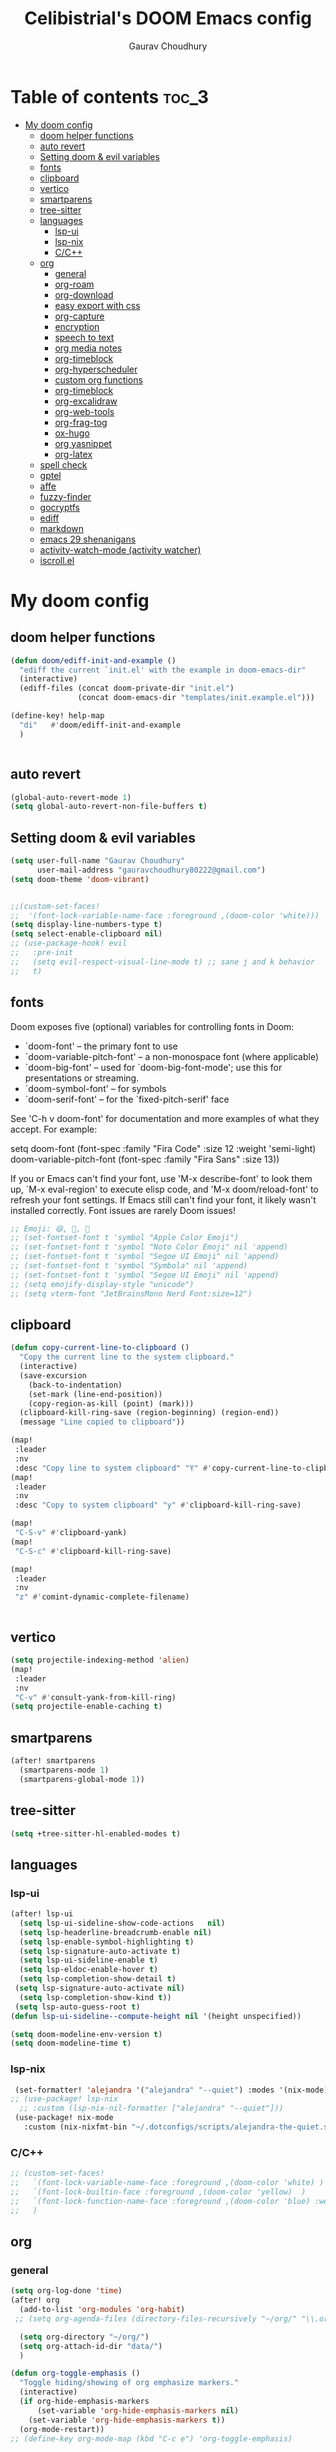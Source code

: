 # Created 2023-05-29 Mon 15:35
#+title: Celibistrial's DOOM Emacs config
#+AUTHOR: Gaurav Choudhury
#+property: header-args:emacs-lisp :tangle yes :cache yes :results silent :padline no
* Table of contents :toc_3:
- [[#my-doom-config][My doom config]]
  - [[#doom-helper-functions][doom helper functions]]
  - [[#auto-revert][auto revert]]
  - [[#setting-doom--evil-variables][Setting doom & evil variables]]
  - [[#fonts][fonts]]
  - [[#clipboard][clipboard]]
  - [[#vertico][vertico]]
  - [[#smartparens][smartparens]]
  - [[#tree-sitter][tree-sitter]]
  - [[#languages][languages]]
    - [[#lsp-ui][lsp-ui]]
    - [[#lsp-nix][lsp-nix]]
    - [[#cc][C/C++]]
  - [[#org][org]]
    - [[#general][general]]
    - [[#org-roam][org-roam]]
    - [[#org-download][org-download]]
    - [[#easy-export-with-css][easy export with css]]
    - [[#org-capture][org-capture]]
    - [[#encryption][encryption]]
    - [[#speech-to-text][speech to text]]
    - [[#org-media-notes][org media notes]]
    - [[#org-timeblock][org-timeblock]]
    - [[#org-hyperscheduler][org-hyperscheduler]]
    - [[#custom-org-functions][custom org functions]]
    - [[#org-timeblock-1][org-timeblock]]
    - [[#org-excalidraw][org-excalidraw]]
    - [[#org-web-tools][org-web-tools]]
    - [[#org-frag-tog][org-frag-tog]]
    - [[#ox-hugo][ox-hugo]]
    - [[#org-yasnippet][org yasnippet]]
    - [[#org-latex][org-latex]]
  - [[#spell-check][spell check]]
  - [[#gptel][gptel]]
  - [[#affe][affe]]
  - [[#fuzzy-finder][fuzzy-finder]]
  - [[#gocryptfs][gocryptfs]]
  - [[#ediff][ediff]]
  - [[#markdown][markdown]]
  - [[#emacs-29-shenanigans][emacs 29 shenanigans]]
  - [[#activity-watch-mode-activity-watcher][activity-watch-mode (activity watcher)]]
  - [[#iscrollel][iscroll.el]]

* My doom config
** doom helper functions
#+begin_src emacs-lisp
(defun doom/ediff-init-and-example ()
  "ediff the current `init.el' with the example in doom-emacs-dir"
  (interactive)
  (ediff-files (concat doom-private-dir "init.el")
               (concat doom-emacs-dir "templates/init.example.el")))

(define-key! help-map
  "di"   #'doom/ediff-init-and-example
  )


#+end_src
** auto revert
#+begin_src emacs-lisp
(global-auto-revert-mode 1)
(setq global-auto-revert-non-file-buffers t)
#+end_src
** Setting doom & evil variables
#+begin_src emacs-lisp
(setq user-full-name "Gaurav Choudhury"
      user-mail-address "gauravchoudhury80222@gmail.com")
(setq doom-theme 'doom-vibrant)


;;(custom-set-faces!
;;  '(font-lock-variable-name-face :foreground ,(doom-color 'white)))
(setq display-line-numbers-type t)
(setq select-enable-clipboard nil)
;; (use-package-hook! evil
;;   :pre-init
;;   (setq evil-respect-visual-line-mode t) ;; sane j and k behavior
;;   t)

#+end_src
** fonts
Doom exposes five (optional) variables for controlling fonts in Doom:

- `doom-font' -- the primary font to use
- `doom-variable-pitch-font' -- a non-monospace font (where applicable)
- `doom-big-font' -- used for `doom-big-font-mode'; use this for
  presentations or streaming.
- `doom-symbol-font' -- for symbols
- `doom-serif-font' -- for the `fixed-pitch-serif' face

See 'C-h v doom-font' for documentation and more examples of what they
accept. For example:

setq doom-font (font-spec :family "Fira Code" :size 12 :weight 'semi-light)
     doom-variable-pitch-font (font-spec :family "Fira Sans" :size 13))

If you or Emacs can't find your font, use 'M-x describe-font' to look them
up, `M-x eval-region' to execute elisp code, and 'M-x doom/reload-font' to
refresh your font settings. If Emacs still can't find your font, it likely
wasn't installed correctly. Font issues are rarely Doom issues!
#+begin_src emacs-lisp
;; Emoji: 😄, 🤦, 🏴󠁧󠁢󠁳󠁣󠁴󠁿
;; (set-fontset-font t 'symbol "Apple Color Emoji")
;; (set-fontset-font t 'symbol "Noto Color Emoji" nil 'append)
;; (set-fontset-font t 'symbol "Segoe UI Emoji" nil 'append)
;; (set-fontset-font t 'symbol "Symbola" nil 'append)
;; (set-fontset-font t 'symbol "Segoe UI Emoji" nil 'append)
;; (setq emojify-display-style "unicode")
;; (setq vterm-font "JetBrainsMono Nerd Font:size=12")

#+end_src
** clipboard
#+begin_src emacs-lisp
(defun copy-current-line-to-clipboard ()
  "Copy the current line to the system clipboard."
  (interactive)
  (save-excursion
    (back-to-indentation)
    (set-mark (line-end-position))
    (copy-region-as-kill (point) (mark)))
  (clipboard-kill-ring-save (region-beginning) (region-end))
  (message "Line copied to clipboard"))

(map!
 :leader
 :nv
 :desc "Copy line to system clipboard" "Y" #'copy-current-line-to-clipboard)
(map!
 :leader
 :nv
 :desc "Copy to system clipboard" "y" #'clipboard-kill-ring-save)

(map!
 "C-S-v" #'clipboard-yank)
(map!
 "C-S-c" #'clipboard-kill-ring-save)

(map!
 :leader
 :nv
 "z" #'comint-dynamic-complete-filename)


#+end_src
** vertico
#+begin_src emacs-lisp
(setq projectile-indexing-method 'alien)
(map!
 :leader
 :nv
 "C-v" #'consult-yank-from-kill-ring)
(setq projectile-enable-caching t)
#+end_src
** smartparens
#+begin_src emacs-lisp
(after! smartparens
  (smartparens-mode 1)
  (smartparens-global-mode 1))
#+end_src
** tree-sitter
#+begin_src emacs-lisp
(setq +tree-sitter-hl-enabled-modes t)
#+end_src
** languages
*** lsp-ui
#+begin_src emacs-lisp
(after! lsp-ui
  (setq lsp-ui-sideline-show-code-actions   nil)
  (setq lsp-headerline-breadcrumb-enable nil)
  (setq lsp-enable-symbol-highlighting t)
  (setq lsp-signature-auto-activate t)
  (setq lsp-ui-sideline-enable t)
  (setq lsp-eldoc-enable-hover t)
  (setq lsp-completion-show-detail t)
 (setq lsp-signature-auto-activate nil)
  (setq lsp-completion-show-kind t))
 (setq lsp-auto-guess-root t)
(defun lsp-ui-sideline--compute-height nil '(height unspecified))

(setq doom-modeline-env-version t)
(setq doom-modeline-time t)
#+end_src
*** lsp-nix
#+begin_src emacs-lisp
 (set-formatter! 'alejandra '("alejandra" "--quiet") :modes '(nix-mode))
;; (use-package! lsp-nix
  ;; :custom (lsp-nix-nil-formatter ["alejandra" "--quiet"]))
 (use-package! nix-mode
   :custom (nix-nixfmt-bin "~/.dotconfigs/scripts/alejandra-the-quiet.sh" ))
#+end_src
*** C/C++
#+begin_src emacs-lisp
 ;; (custom-set-faces!
 ;;   `(font-lock-variable-name-face :foreground ,(doom-color 'white) )
 ;;   `(font-lock-builtin-face :foreground ,(doom-color 'yellow)  )
 ;;   `(font-lock-function-name-face :foreground ,(doom-color 'blue) :weight bold)
 ;;   )
#+end_src
** org
*** general
#+begin_src emacs-lisp
(setq org-log-done 'time)
(after! org
  (add-to-list 'org-modules 'org-habit)
 ;; (setq org-agenda-files (directory-files-recursively "~/org/" "\\.org$"))

  (setq org-directory "~/org/")
  (setq org-attach-id-dir "data/")
  )

(defun org-toggle-emphasis ()
  "Toggle hiding/showing of org emphasize markers."
  (interactive)
  (if org-hide-emphasis-markers
      (set-variable 'org-hide-emphasis-markers nil)
    (set-variable 'org-hide-emphasis-markers t))
  (org-mode-restart))
;; (define-key org-mode-map (kbd "C-c e") 'org-toggle-emphasis)

(map!
 :map org-mode-map
 "C-c e" #'org-toggle-emphasis)
#+end_src
*** org-roam
#+begin_src emacs-lisp
(after! org-roam
  (setq org-roam-capture-ref-templates
        '(("w" "ref" plain "%(org-web-tools--url-as-readable-org \"${ref}\")"
           :target (file+head "clips/${slug}.org" "#+title: ${title}\n")
           :unnarrowed t)))
  (setq org-roam-db-node-include-function
        (lambda ()
          (not (member "ATTACH" (org-get-tags)))))
  (setq org-roam-capture-templates
        '(
          ("d" "default" plain "%?" :target
           (file+head "%<%Y%m%d%H%M%S>-${slug}.org" "#+title: ${title}\n#+FILETAGS:  :%<%Y-%m-%d>:\n ")
           :unnarrowed t)
          )
        )
  (setq org-roam-dailies-capture-templates '(("d" "default" entry "* %<%r> %?"
					      :target
					      (file+head "%<%Y-%m-%d>.org" "#+title: %<%A %Y-%m-%d>\n#+FILETAGS:  :%<%Y-%m-%d>: "))))
  )
#+end_src
*** org-download
#+begin_src emacs-lisp
(after! org
(use-package! org-download))

#+end_src
*** easy export with css
#+begin_src emacs-lisp
;; put your css files there
(defvar org-theme-css-dir "~/.config/doom/css/")

(defun toggle-org-custom-inline-style ()
  (interactive)
  (let ((hook 'org-export-before-parsing-hook)
        (fun 'set-org-html-style))
    (if (memq fun (eval hook))
        (progn
          (remove-hook hook fun 'buffer-local)
          (messag       e "Removed %s from %s" (symbol-name fun) (symbol-name hook)))
      (add-hook hook fun nil 'buffer-local)
      (message "Added %s to %s" (symbol-name fun) (symbol-name hook)))))

(defun org-theme ()
  (interactive)
  (let* ((cssdir org-theme-css-dir)
         (css-choices (directory-files cssdir nil ".css$"))
         (css (completing-read "theme: " css-choices nil t)))
    (concat cssdir css)))

(defun org-export-style (&optional backend)
  (interactive)
  (when (or (null backend) (eq backend 'html))
    (let ((f (or (and (boundp 'org-theme-css) org-theme-css) (org-theme))))
      (if (file-exists-p f)
          (progn
            (set (make-local-variable 'org-theme-css) f)
            (set (make-local-variable 'org-html-head)
                 (with-temp-buffer
                   (insert "<style type=\"text/css\">\n<!--/*--><![CDATA[/*><!--*/\n")
                   (insert-file-contents f)
                   (goto-char (point-max))
                   (insert "\n/*]]>*/-->\n</style>\n")
                   (buffer-string)))
            (set (make-local-variable 'org-html-head-include-default-style)
                 nil)
            (message "Set custom style from %s" f))
        (message "Custom header file %s doesnt exist")))))
#+end_src
*** org-capture
#+begin_src emacs-lisp
(defun org-random-choice (file)
  "Return a random line from FILE."
  (with-temp-buffer
    (insert-file-contents file)
    (let ((lines (split-string (buffer-string) "\n" t)))
      (nth (random (length lines)) lines))))

(after! org
  (setq org-capture-templates
        '(("x" "Quick note" entry (file+headline "~/org/refile.org" "TEMP") "** %? " )
          ("t" "Personal todo" entry (file+headline "~/org/refile.org" "TODOS") "** TODO %?")
          ("w" "Workout Journal" entry (file "~/org/workout journal.org") "* %?\n:PROPERTIES:\n:CREATED: %U\n:END:\n ")
          ("n" "Personal notes" entry (file+headline "~/org/refile.org" "NOTES") "* %u %?\n%i %a" :prepend t)
          ("j" "Journal Entry" entry
           (file+olp+datetree "~/org/journal.org.gpg")
           "* %<%H:%M> \n%?")
          ("J" "Journal Entry With Prompt" entry
           (file+olp+datetree "~/org/journal.org.gpg")
           "* %<%H:%M> \n** Prompt:%(org-random-choice \"~/org/journaling_prompts.org\")  \n%?")
          ("p" "Templates for projects") ("pt" "Project-local todo" entry (file+headline +org-capture-project-todo-file "Inbox") "* TODO %?
%i
%a" :prepend t) ("pn" "Project-local notes" entry (file+headline +org-capture-project-notes-file "Inbox") "* %U %?
%i
%a" :prepend t) ("pc" "Project-local changelog" entry (file+headline +org-capture-project-changelog-file "Unreleased") "* %U %?
%i
%a" :prepend t) ("o" "Centralized templates for projects") ("ot" "Project todo" entry #'+org-capture-central-project-todo-file "* TODO %?
 %i
 %a" :heading "Tasks" :prepend nil) ("on" "Project notes" entry #'+org-capture-central-project-notes-file "* %U %?
 %i
 %a" :heading "Notes" :prepend t) ("oc" "Project changelog" entry #'+org-capture-central-project-changelog-file "* %U %?
 %i
 %a" :heading "Changelog" :prepend t))
        )
  )
#+end_src
*** encryption
#+begin_src emacs-lisp
(after! epa
  (setq epa-file-encrypt-to "82810795+Celibistrial@users.noreply.github.com")
 (setq epg-pinentry-mode 'loopback)
  )
(after! org-crypt
  (org-crypt-use-before-save-magic)
  (setq org-tags-exclude-from-inheritance '("crypt"))

  (setq org-crypt-key "82810795+Celibistrial@users.noreply.github.com")
  ;; GPG key to use for encryption.
  ;; nil means  use symmetric encryption unconditionally.
  ;; "" means use symmetric encryption unless heading sets CRYPTKEY property.

  (setq auto-save-default nil)
  )
(map! "C-x <f12>" #'org-decrypt-entries)
(map! "C-x <f11>" #'org-decrypt-entry)
#+end_src
*** speech to text
#+begin_src emacs-lisp
(use-package whisper
  :config
  (setq whisper-install-directory "~/.cache/whisper/"
        ;; whisper-install-whispercpp nil
        ;; whisper-model "distil-large-v3"
        whisper-model "base"
        whisper-language "en"
        whisper-translate nil
        ))

;; (defun whisper--nix-command (input-file)
;;   `("whisper-cpp"
;;     "--model" ,(expand-file-name (concat "~/data/AI/whisper/" "ggml-" whisper-model ".bin"))
;;     ,@(when whisper-use-threads (list "--threads" (number-to-string whisper-use-threads)))
;;     ,@(when whisper-translate '("--translate"))
;;     ,@(when whisper-show-progress-in-mode-line '("--print-progress"))
;;     "--language" ,whisper-language
;;     "--no-timestamps"
;;     "--file" ,input-file))

;; (advice-add 'whisper-command :override #'whisper--nix-command)
(load-file "~/.config/doom/whisper-custom.el")
#+end_src
*** org media notes
#+begin_src emacs-lisp
(use-package! org-media-note
  :init (setq org-media-note-use-org-ref nil)
  :hook (org-mode .  org-media-note-mode)
  :config
  (setq org-media-note-screenshot-image-dir "~/org/.attach/org-media-images")  ;; Folder to save screenshot
  (setq org-media-note-use-refcite-first t)  ;; use videocite link instead of video link if possible
  )
(setq mpv-default-options '("--ao=alsa"))
(map!
 :leader
 :map org-mode-map
 :nv
 :desc "org media note show interface"
 "i m" #'org-media-note-show-interface
 )
(defun delete-and-remove-hook (file)
  (delete-file file)
  (setq whisper-after-insert-hook nil)

  )
(defun transcribe-and-attach-audio-file ()
  "Ask for an audio file, rename it to the current day date and time, org-attach it, and transcribe it using whisper."
  (interactive)
  (gocryptfs-mount-if-not-mounted)
  (let ((file (expand-file-name (read-file-name "Media file: " (expand-file-name "~/data/Voice Notes/") nil t))))
    (unless (file-readable-p file)
      (error "Media file doesn't exist or isn't readable"))
    (let ((new-file-name (format-time-string "%Y-%m-%d-%H-%M" (current-time))))
      (rename-file file (concat (file-name-directory file) new-file-name "." (file-name-extension file)) t)
      (org-attach-attach (concat (file-name-directory file) new-file-name "." (file-name-extension file)))
      (insert "\n~transcript~\n")
      (insert "#+BEGIN_QUOTE\n\n#+END_QUOTE")
      (forward-line -1)
      (whisper-custom-run (concat (file-name-directory file) new-file-name "." (file-name-extension file)))
      ;; (whisper-custom-run (concat (string-trim (substring (car (cdr (car (org-collect-keywords '("PROPERTY" "ATTACH_DIR"))))) (length "ATTACH_DIR "))) new-file-name "." (file-name-extension file)))
      ;; (delete-file (concat (file-name-directory file) new-file-name "." (file-name-extension file)))
      (add-hook 'whisper-after-insert-hook
                (apply-partially #'delete-and-remove-hook (concat (file-name-directory file) new-file-name "." (file-name-extension file))))


      )))

(map!
 :leader
 :map org-mode-map
 :nv
 :desc "transcribe and attach audio file"
 "i t" #'transcribe-and-attach-audio-file
 )
#+end_src
*** org-timeblock
#+begin_src emacs-lisp
;; (use-package! org-timeblock
;;   :config
;;   (evil-define-key 'normal org-timeblock-mode-map "q" #'org-timeblock-quit)
;;   (evil-define-key 'normal org-timeblock-mode-map "l" #'org-timeblock-day-later)
;;   (evil-define-key 'normal org-timeblock-mode-map "h" #'org-timeblock-day-earlier)
;;   (evil-define-key 'normal org-timeblock-mode-map "j" #'org-timeblock-jump-to-day)
;;   (evil-define-key 'normal org-timeblock-mode-map "v" #'org-timeblock-change-span)
;;   (evil-define-key 'normal org-timeblock-mode-map "s" #'org-timeblock-schedule)
;;   (evil-define-key 'normal org-timeblock-mode-map "d" #'org-timeblock-set-duration)
;;   (evil-define-key 'normal org-timeblock-mode-map "m" #'org-timeblock-mark-block)
;;   (evil-define-key 'normal org-timeblock-mode-map "u" #'org-timeblock-unmark-block)
;;   (evil-define-key 'normal org-timeblock-mode-map "U" #'org-timeblock-unmark-all-blocks)
;;   (evil-define-key 'normal org-timeblock-mode-map "+" #'org-timeblock-new-task)
;;   :custom
;;   (org-timeblock-show-future-repeats t)
;;   :bind
;;   (:map doom-leader-open-map
;;         ("a b" . org-timeblock)))
;; (map!
;;  :leader
;;  :nv
;;  :desc "Open org timeblock"
;;  "o a t" #'org-timeblock)
#+end_src
*** org-hyperscheduler
#+begin_src emacs-lisp

#+end_src
*** custom org functions
#+begin_src emacs-lisp
#+end_src
*** org-timeblock
#+begin_src emacs-lisp
#+end_src
*** org-excalidraw
#+begin_src emacs-lisp
(after! org-excalidraw
  (setq org-excalidraw-directory "~/org/excalidraw"))
#+end_src
*** org-web-tools
#+begin_src emacs-lisp
(use-package! org-web-tools
  :commands org-web-tools--url-as-readable-org)
#+end_src
*** org-frag-tog
#+begin_src emacs-lisp
(after! org
  (add-hook 'org-mode-hook 'org-fragtog-mode)  )
#+end_src
*** ox-hugo
#+begin_src emacs-lisp
;; (use-package! ox-hugo)
;; (after! org
;;   (setq org-hugo-base-dir "~/data/quartz")
;;   (setq org-hugo-front-matter-format "yaml")
;;   (org-hugo-auto-export-mode)
;;   )
#+end_src
*** org yasnippet
#+begin_src emacs-lisp
(map! :map org-mode-map
      :after yasnippet
      ;; Retain org-mode's native TAB functionality but allow yas-expand when a snippet is available
      :nvi [tab]        yas-maybe-expand
      ;; Optionally, bind other keys for snippet navigation
      :nvi "C-c n"      #'yas-next-field
      :nvi "C-c p"      #'yas-prev-field)
#+end_src
*** org-latex
#+begin_src emacs-lisp
(after! org
  (remove-hook 'org-mode-hook #'org-cdlatex-mode))
#+end_src
** spell check
#+begin_src emacs-lisp
(setq ispell-local-dictionary "en_GB")
#+end_src

** gptel
#+begin_src emacs-lisp
;; (use-package! gptel
;;   :config
;;   (setq!
;;    gptel-model "mistral:7b"
;;    gptel-default-mode #'org-mode
;;    gptel-backend (gptel-make-ollama "Ollama"
;;                    :host "localhost:11434"
;;                    :stream t
;;                    :models '("mistral:7b")))
;;   )
;; (after! gptel
;;   (gptel-make-ollama "Ollama"             ;Any name of your choosing
;;     :host "localhost:11434"               ;Where it's running
;;     :stream t                             ;Stream responses
;;     :models '("llama3:7b"))          ;List of models

;;   )
#+end_src
** affe
#+begin_src emacs-lisp
;; (map!
;;  :leader
;;  :nv
;;  :desc "fuzzy find files" "F" #'affe-find)
#+end_src
** fuzzy-finder
#+begin_src emacs-lisp
(map!
 :leader
 :nv
 :desc "fuzzy find files" "F" #'fuzzy-finder)
#+end_src
** gocryptfs
#+begin_src emacs-lisp
(defvar gocryptfs-ciphertext-dir "~/data/.encrypted"
  "Path to the encrypted directory.")

(defvar gocryptfs-plaintext-dir "~/.prv/"
  "Path to the mount point for the decrypted directory.")

(defun mount-gocryptfs ()
  "Mounts a gocryptfs encrypted directory."
  (interactive)
  (let ((mounted-file (concat gocryptfs-plaintext-dir "/.mounted")))
    (if (file-exists-p mounted-file)
        (if (y-or-n-p (format "%s is already mounted. Unmount and remount? " gocryptfs-plaintext-dir))
            (progn
              (unmount-gocryptfs)
              (let ((password (read-passwd "Enter password: ")))
                (let ((command (format "echo '%s' | gocryptfs %s %s" password gocryptfs-ciphertext-dir gocryptfs-plaintext-dir)))
                  (shell-command command))))
          (message (format "%s is already mounted. Not mounting." gocryptfs-plaintext-dir)))
      (let ((password (read-passwd "Enter password: ")))
        (let ((command (format "echo '%s' | gocryptfs %s %s && touch %s" password gocryptfs-ciphertext-dir gocryptfs-plaintext-dir mounted-file)))
          (shell-command command)
          (run-at-time "30 min" nil 'unmount-gocryptfs)
          )))))

(defun unmount-gocryptfs ()
  "Unmounts a gocryptfs encrypted directory."
  (interactive)
  (let ((command (format "fusermount -u %s" gocryptfs-plaintext-dir)))
    (shell-command command)))

(defun gocryptfs-is-mounted-p ()
  (interactive)
  "Check if the gocryptfs directory is mounted."
  (let ((mounted-file (concat gocryptfs-plaintext-dir "/.mounted")))
    (file-exists-p mounted-file)))

(defun gocryptfs-mount-if-not-mounted ()
  "Mount the gocryptfs directory if it's not already mounted."
  (if (not (gocryptfs-is-mounted-p))
      (let ((password (read-passwd "Enter password: ")))
        (let ((command (format "echo '%s' | gocryptfs %s %s && touch %s" password gocryptfs-ciphertext-dir gocryptfs-plaintext-dir (concat gocryptfs-ciphertext-dir "/.mounted"))))
          (shell-command command)))
    (message "Directory is already mounted.")))
#+end_src
** ediff
#+begin_src emacs-lisp
;;; cc-ediff-mode.el --- Ediff configuration for Charles Choi
;; ediff-mode

;;; Commentary:
;;

(require 'ediff)
;;; Code:
;; these defvars are here to let cc-ediff-mode.el compile clean
(defvar ediff-buffer-A)
(defvar ediff-buffer-B)
(defvar ediff-buffer-C)
(defvar ediff-merge-job)
(defvar ediff-ancestor-buffer)

;; CC: I set my Ediff variables in `custom-set-variables'
;; Use your own preference.
;; '(ediff-keep-variants nil)
;; '(ediff-split-window-function 'split-window-horizontally)
;; '(ediff-window-setup-function 'ediff-setup-windows-plain)

(defvar cc/ediff-revision-session-p nil
  "If t then `cc/ediff-revision-actual' has been called.
This state variable is used to insert added behavior to the overridden
function `ediff-janitor'.")

(defun cc/ediff-revision-from-menu (e)
  "Invoke `ediff-revision' on E with variable `buffer-file-name'."
  (interactive "e")
  (cc/ediff-revision))

(defun cc/ediff-revision ()
  "Run Ediff on the current `buffer-file-name' provided that it is `vc-registered'.
This function handles the interactive concerns found in `ediff-revision'.
This function will also test if a diff should apply to the current buffer."
  (interactive)
  (when (and (bound-and-true-p buffer-file-name)
             (vc-registered (buffer-file-name)))
    (if (and (buffer-modified-p)
             (y-or-n-p (format "Buffer %s is modified.  Save buffer? "
                               (buffer-name))))
      (save-buffer (current-buffer)))
    (message buffer-file-name)
    (cc/ediff-revision-actual))

  (cond ((not (bound-and-true-p buffer-file-name))
         (message (concat (buffer-name) " is not a file that can be diffed.")))
        ((not (vc-registered buffer-file-name))
         (message (concat buffer-file-name " is not under version control.")))))

(defun cc/ediff-revision-actual ()
  "Invoke Ediff logic to diff the modified repo file to its counterpart in the
current branch.
This function handles the actual diff behavior called by `ediff-revision'."
  (let ((rev1 "")
        (rev2 ""))
    (setq cc/ediff-revision-session-p t)
    (ediff-load-version-control)
    (funcall
     (intern (format "ediff-%S-internal" ediff-version-control-package))
     rev1 rev2 nil)))

(defun ediff-janitor (ask keep-variants)
  "Kill buffers A, B, and, possibly, C, if these buffers aren't modified.
In merge jobs, buffer C is not deleted here, but rather according to
`ediff-quit-merge-hook'.
ASK non-nil means ask the user whether to keep each unmodified buffer, unless
KEEP-VARIANTS is non-nil, in which case buffers are never killed.
A side effect of cleaning up may be that you should be careful when comparing
the same buffer in two separate Ediff sessions: quitting one of them might
delete this buffer in another session as well.

CC MODIFICATION: This method overrides the original Ediff function."
  (let ((ask (if (and (boundp 'cc/ediff-revision-session-p)
                      cc/ediff-revision-session-p)
                 nil
               ask)))
    (ediff-dispose-of-variant-according-to-user
     ediff-buffer-A 'A ask keep-variants)
    ;; !!!: CC Note: Test global state variable `cc/ediff-revision-session-p' to
    ;; determine if the modified repo file should be kept.
    ;; Guarding in place to hopefully avoid side-effects when `ediff-janitor' is
    ;; called from other Ediff functions. Informal testing has not revealed any
    ;; side-effects but YOLO.
    (if (and (boundp 'cc/ediff-revision-session-p)
             cc/ediff-revision-session-p)
        (ediff-dispose-of-variant-according-to-user
         ;; CC Note: keep-variants argument is hard-coded to t to keep
         ;; buffer holding modified repo file around.
         ediff-buffer-B 'B t t)
      (ediff-dispose-of-variant-according-to-user
       ediff-buffer-B 'B ask keep-variants))
    (if ediff-merge-job  ; don't del buf C if merging--del ancestor buf instead
        (ediff-dispose-of-variant-according-to-user
         ediff-ancestor-buffer 'Ancestor ask keep-variants)
      (ediff-dispose-of-variant-according-to-user
       ediff-buffer-C 'C ask keep-variants))
    ;; CC Note: Reset global state variable `cc/ediff-revision-session-p'.
    (if (and (boundp 'cc/ediff-revision-session-p)
             cc/ediff-revision-session-p)
        (setq cc/ediff-revision-session-p nil))))

(defun cc/stash-window-configuration-for-ediff ()
  "Store window configuration to register 🧊.
Use of emoji is to avoid potential use of keyboard character to reference
the register."
  (window-configuration-to-register ?🧊))

(defun cc/restore-window-configuration-for-ediff ()
  "Restore window configuration from register 🧊.
Use of emoji is to avoid potential use of keyboard character to reference
the register."
  (jump-to-register ?🧊))

(add-hook 'ediff-before-setup-hook #'cc/stash-window-configuration-for-ediff)
;; !!!: CC Note: Why this is not `ediff-quit-hook' I do not know. But this works
;; for cleaning up ancillary buffers on quitting an Ediff session.
(add-hook 'ediff-after-quit-hook-internal #'cc/restore-window-configuration-for-ediff)

(provide 'cc-ediff-mode)

;;; cc-ediff-mode.el ends here
#+end_src
#+begin_src emacs-lisp
(defun disable-y-or-n-p (orig-fun &rest args)
  (cl-letf (((symbol-function 'y-or-n-p) (lambda (prompt) t)))
    (apply orig-fun args)))

(advice-add 'ediff-quit :around #'disable-y-or-n-p)
#+end_src
** markdown
#+begin_src emacs-lisp
(setq markdown-css-paths  `(,(expand-file-name "~/.dotconfigs/doom.d/css/simple.min.css")))
#+end_src
** emacs 29 shenanigans
#+begin_src emacs-lisp
(setq major-mode-remap-alist major-mode-remap-defaults)
#+end_src
** activity-watch-mode (activity watcher)
#+begin_src emacs-lisp
;; (run-with-timer 15 nil #'(lambda () (global-activity-watch-mode)))
  ;; (global-activity-watch-mode)
#+end_src
** iscroll.el
#+begin_src emacs-lisp
(load-file "~/.config/doom/iscroll.el")
#+end_src
